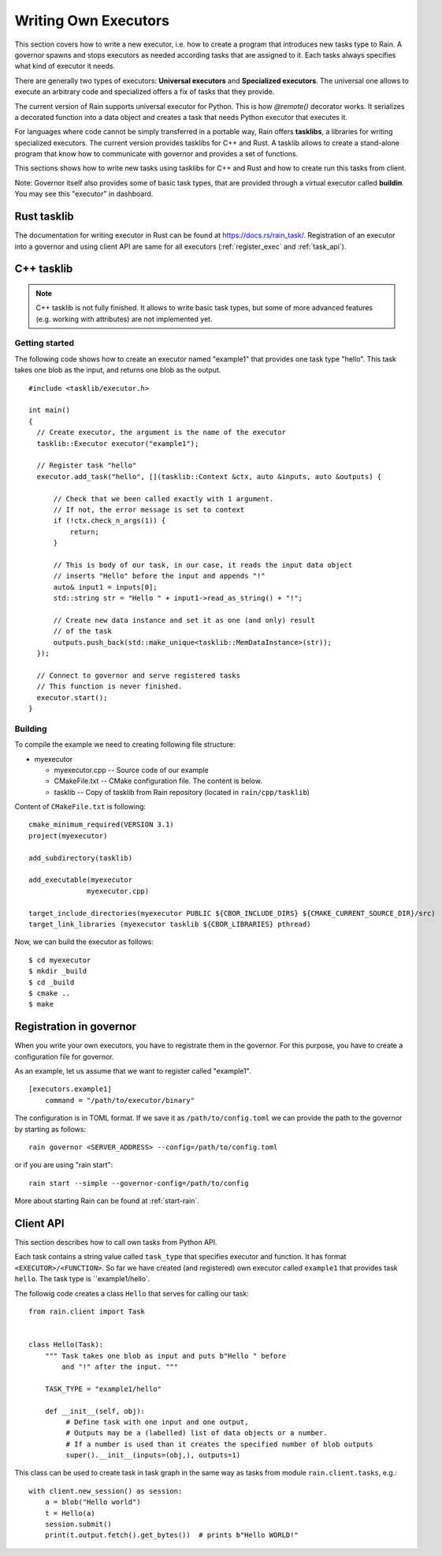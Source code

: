 
Writing Own Executors
*********************

.. figure:: imgs/arch.svg
   :alt: Connection between basic components of Rain

This section covers how to write a new executor, i.e. how to create a program
that introduces new tasks type to Rain. A governor spawns and stops executors
as needed according tasks that are assigned to it. Each tasks always specifies
what kind of executor it needs.

There are generally two types of executors: **Universal executors** and
**Specialized executors**. The universal one allows to execute an arbitrary code
and specialized offers a fix of tasks that they provide.

The current version of Rain supports universal executor for Python. This is how
`@remote()` decorator works. It serializes a decorated function into a data
object and creates a task that needs Python executor that executes it.

For languages where code cannot be simply transferred in a portable way, Rain
offers **tasklibs**, a libraries for writing specialized executors. The current
version provides tasklibs for C++ and Rust. A tasklib allows to create a
stand-alone program that know how to communicate with governor and provides a
set of functions.

This sections shows how to write new tasks using tasklibs for C++ and Rust and
how to create run this tasks from client.

Note: Governor itself also provides some of basic task types, that are provided
through a virtual executor called **buildin**. You may see this "executor" in
dashboard.


Rust tasklib
============

The documentation for writing executor in Rust can be found at
https://docs.rs/rain_task/. Registration of an executor into a governor and
using client API are same for all executors (:ref:`register_exec` and
:ref:`task_api`).



C++ tasklib
===========

.. note::
  C++ tasklib is not fully finished. It allows to write basic task types, but
  some of more advanced features (e.g. working with attributes) are not
  implemented yet.


Getting started
---------------

The following code shows how to create an executor named "example1" that
provides one task type "hello". This task takes one blob as the input,
and returns one blob as the output.

.. highlight:: c++

::

  #include <tasklib/executor.h>

  int main()
  {
    // Create executor, the argument is the name of the executor
    tasklib::Executor executor("example1");

    // Register task "hello"
    executor.add_task("hello", [](tasklib::Context &ctx, auto &inputs, auto &outputs) {

        // Check that we been called exactly with 1 argument.
        // If not, the error message is set to context
        if (!ctx.check_n_args(1)) {
            return;
        }

        // This is body of our task, in our case, it reads the input data object
        // inserts "Hello" before the input and appends "!"
        auto& input1 = inputs[0];
        std::string str = "Hello " + input1->read_as_string() + "!";

        // Create new data instance and set it as one (and only) result
        // of the task
        outputs.push_back(std::make_unique<tasklib::MemDataInstance>(str));
    });

    // Connect to governor and serve registered tasks
    // This function is never finished.
    executor.start();
  }


Building
--------

To compile the example we need to creating following file structure:

* myexecutor

  * myexecutor.cpp  -- Source code of our example

  * CMakeFile.txt -- CMake configuration file. The content is below.

  * tasklib -- Copy of tasklib from Rain repository (located in ``rain/cpp/tasklib``)


Content of ``CMakeFile.txt`` is following::

  cmake_minimum_required(VERSION 3.1)
  project(myexecutor)

  add_subdirectory(tasklib)

  add_executable(myexecutor
                myexecutor.cpp)

  target_include_directories(myexecutor PUBLIC ${CBOR_INCLUDE_DIRS} ${CMAKE_CURRENT_SOURCE_DIR}/src)
  target_link_libraries (myexecutor tasklib ${CBOR_LIBRARIES} pthread)


Now, we can build the executor as follows::

  $ cd myexecutor
  $ mkdir _build
  $ cd _build
  $ cmake ..
  $ make


.. _register_exec:

Registration in governor
========================

When you write your own executors, you have to registrate them in the governor.
For this purpose, you have to create a configuration file for governor.

As an example, let us assume that we want to register called "example1".

::

   [executors.example1]
       command = "/path/to/executor/binary"

The configuration is in TOML format. If we save it as ``/path/to/config.toml``
we can provide the path to the governor by starting as follows::

  rain governor <SERVER_ADDRESS> --config=/path/to/config.toml

or if you are using "rain start"::

  rain start --simple --governor-config=/path/to/config

More about starting Rain can be found at :ref:`start-rain`.


.. _task_api:

Client API
==========

.. highlight:: py

This section describes how to call own tasks from Python API.

Each task contains a string value called ``task_type`` that specifies executor
and function. It has format ``<EXECUTOR>/<FUNCTION>``. So far we have created
(and registered) own executor called ``example1`` that provides task ``hello``.
The task type is ``example1/hello`.

The followig code creates a class ``Hello`` that serves for calling our task::


   from rain.client import Task


   class Hello(Task):
       """ Task takes one blob as input and puts b"Hello " before
           and "!" after the input. """

       TASK_TYPE = "example1/hello"

       def __init__(self, obj):
            # Define task with one input and one output,
            # Outputs may be a (labelled) list of data objects or a number.
            # If a number is used than it creates the specified number of blob outputs
            super().__init__(inputs=(obj,), outputs=1)


This class can be used to create task in task graph in the same way as tasks
from module ``rain.client.tasks``, e.g.::

  with client.new_session() as session:
      a = blob("Hello world")
      t = Hello(a)
      session.submit()
      print(t.output.fetch().get_bytes())  # prints b"Hello WORLD!"
